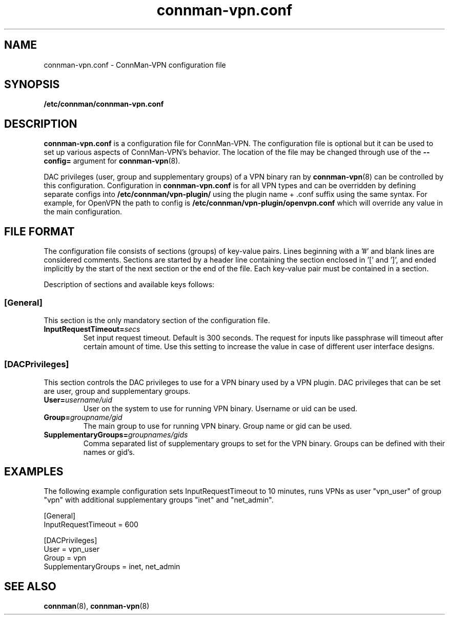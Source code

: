 .\" connman-vpn.conf(5) manual page
.\"
.\" Copyright (C) 2015 Intel Corporation
.\"
.TH "connman-vpn.conf" "5" "2015-10-15" ""
.SH NAME
connman-vpn.conf \- ConnMan-VPN configuration file
.SH SYNOPSIS
.B /etc/connman/connman-vpn.conf
.SH DESCRIPTION
.P
.B connman-vpn.conf
is a configuration file for ConnMan-VPN. The configuration file is
optional but it can be used to set up various aspects of ConnMan-VPN's
behavior. The location of the file may be changed through use of
the \fB\-\-config= \fRargument for \fBconnman-vpn\fP(8).
.P
DAC privileges (user, group and supplementary groups) of a VPN binary
ran by \fBconnman-vpn\fP(8) can be controlled by this configuration.
Configuration in
.B connman-vpn.conf
is for all VPN types and can be overridden by defining separate configs into
.B /etc/connman/vpn-plugin/
using the plugin name + .conf suffix using the same syntax. For example,
for OpenVPN the path to config is
.B  /etc/connman/vpn-plugin/openvpn.conf
which will override any value in the main configuration.

.SH "FILE FORMAT"
.P
The configuration file consists of sections (groups) of key-value pairs.
Lines beginning with a '#' and blank lines are considered comments.
Sections are started by a header line containing the section enclosed
in '[' and ']', and ended implicitly by the start of the next section
or the end of the file. Each key-value pair must be contained in a section.
.P
Description of sections and available keys follows:
.SS [General]
This section is the only mandatory section of the configuration file.
.TP
.BI InputRequestTimeout= secs
Set input request timeout. Default is 300 seconds. The request for inputs
like passphrase will timeout after certain amount of time. Use this setting
to increase the value in case of different user interface designs.
.SS [DACPrivileges]
This section controls the DAC privileges to use for a VPN binary used by a VPN
plugin. DAC privileges that can be set are user, group and supplementary groups.
.TP
.BI User= username/uid
User on the system to use for running VPN binary. Username or uid can be used.
.TP
.BI Group= groupname/gid
The main group to use for running VPN binary. Group name or gid can be used.
.TP
.BI SupplementaryGroups= groupnames/gids
Comma separated list of supplementary groups to set for the VPN binary. Groups
can be defined with their names or gid's.
.SH "EXAMPLES"
The following example configuration sets InputRequestTimeout to 10 minutes,
runs VPNs as user "vpn_user" of group "vpn" with additional supplementary
groups "inet" and "net_admin".
.PP
.nf
[General]
InputRequestTimeout = 600

[DACPrivileges]
User = vpn_user
Group = vpn
SupplementaryGroups = inet, net_admin
.fi
.SH "SEE ALSO"
.BR connman (8), \ connman-vpn (8)
